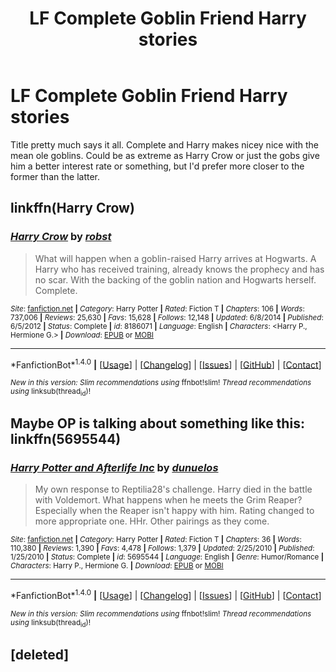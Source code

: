 #+TITLE: LF Complete Goblin Friend Harry stories

* LF Complete Goblin Friend Harry stories
:PROPERTIES:
:Author: Freshenstein
:Score: 4
:DateUnix: 1471072381.0
:DateShort: 2016-Aug-13
:FlairText: Request
:END:
Title pretty much says it all. Complete and Harry makes nicey nice with the mean ole goblins. Could be as extreme as Harry Crow or just the gobs give him a better interest rate or something, but I'd prefer more closer to the former than the latter.


** linkffn(Harry Crow)
:PROPERTIES:
:Author: lzls
:Score: 2
:DateUnix: 1471108416.0
:DateShort: 2016-Aug-13
:END:

*** [[http://www.fanfiction.net/s/8186071/1/][*/Harry Crow/*]] by [[https://www.fanfiction.net/u/1451358/robst][/robst/]]

#+begin_quote
  What will happen when a goblin-raised Harry arrives at Hogwarts. A Harry who has received training, already knows the prophecy and has no scar. With the backing of the goblin nation and Hogwarts herself. Complete.
#+end_quote

^{/Site/: [[http://www.fanfiction.net/][fanfiction.net]] *|* /Category/: Harry Potter *|* /Rated/: Fiction T *|* /Chapters/: 106 *|* /Words/: 737,006 *|* /Reviews/: 25,630 *|* /Favs/: 15,628 *|* /Follows/: 12,148 *|* /Updated/: 6/8/2014 *|* /Published/: 6/5/2012 *|* /Status/: Complete *|* /id/: 8186071 *|* /Language/: English *|* /Characters/: <Harry P., Hermione G.> *|* /Download/: [[http://www.ff2ebook.com/old/ffn-bot/index.php?id=8186071&source=ff&filetype=epub][EPUB]] or [[http://www.ff2ebook.com/old/ffn-bot/index.php?id=8186071&source=ff&filetype=mobi][MOBI]]}

--------------

*FanfictionBot*^{1.4.0} *|* [[[https://github.com/tusing/reddit-ffn-bot/wiki/Usage][Usage]]] | [[[https://github.com/tusing/reddit-ffn-bot/wiki/Changelog][Changelog]]] | [[[https://github.com/tusing/reddit-ffn-bot/issues/][Issues]]] | [[[https://github.com/tusing/reddit-ffn-bot/][GitHub]]] | [[[https://www.reddit.com/message/compose?to=tusing][Contact]]]

^{/New in this version: Slim recommendations using/ ffnbot!slim! /Thread recommendations using/ linksub(thread_id)!}
:PROPERTIES:
:Author: FanfictionBot
:Score: 0
:DateUnix: 1471108421.0
:DateShort: 2016-Aug-13
:END:


** Maybe OP is talking about something like this: linkffn(5695544)
:PROPERTIES:
:Author: grasianids
:Score: 1
:DateUnix: 1471098337.0
:DateShort: 2016-Aug-13
:END:

*** [[http://www.fanfiction.net/s/5695544/1/][*/Harry Potter and Afterlife Inc/*]] by [[https://www.fanfiction.net/u/2198557/dunuelos][/dunuelos/]]

#+begin_quote
  My own response to Reptilia28's challenge. Harry died in the battle with Voldemort. What happens when he meets the Grim Reaper? Especially when the Reaper isn't happy with him. Rating changed to more appropriate one. HHr. Other pairings as they come.
#+end_quote

^{/Site/: [[http://www.fanfiction.net/][fanfiction.net]] *|* /Category/: Harry Potter *|* /Rated/: Fiction T *|* /Chapters/: 36 *|* /Words/: 110,380 *|* /Reviews/: 1,390 *|* /Favs/: 4,478 *|* /Follows/: 1,379 *|* /Updated/: 2/25/2010 *|* /Published/: 1/25/2010 *|* /Status/: Complete *|* /id/: 5695544 *|* /Language/: English *|* /Genre/: Humor/Romance *|* /Characters/: Harry P., Hermione G. *|* /Download/: [[http://www.ff2ebook.com/old/ffn-bot/index.php?id=5695544&source=ff&filetype=epub][EPUB]] or [[http://www.ff2ebook.com/old/ffn-bot/index.php?id=5695544&source=ff&filetype=mobi][MOBI]]}

--------------

*FanfictionBot*^{1.4.0} *|* [[[https://github.com/tusing/reddit-ffn-bot/wiki/Usage][Usage]]] | [[[https://github.com/tusing/reddit-ffn-bot/wiki/Changelog][Changelog]]] | [[[https://github.com/tusing/reddit-ffn-bot/issues/][Issues]]] | [[[https://github.com/tusing/reddit-ffn-bot/][GitHub]]] | [[[https://www.reddit.com/message/compose?to=tusing][Contact]]]

^{/New in this version: Slim recommendations using/ ffnbot!slim! /Thread recommendations using/ linksub(thread_id)!}
:PROPERTIES:
:Author: FanfictionBot
:Score: 1
:DateUnix: 1471098357.0
:DateShort: 2016-Aug-13
:END:


** [deleted]
:PROPERTIES:
:Score: 0
:DateUnix: 1471074525.0
:DateShort: 2016-Aug-13
:END:
